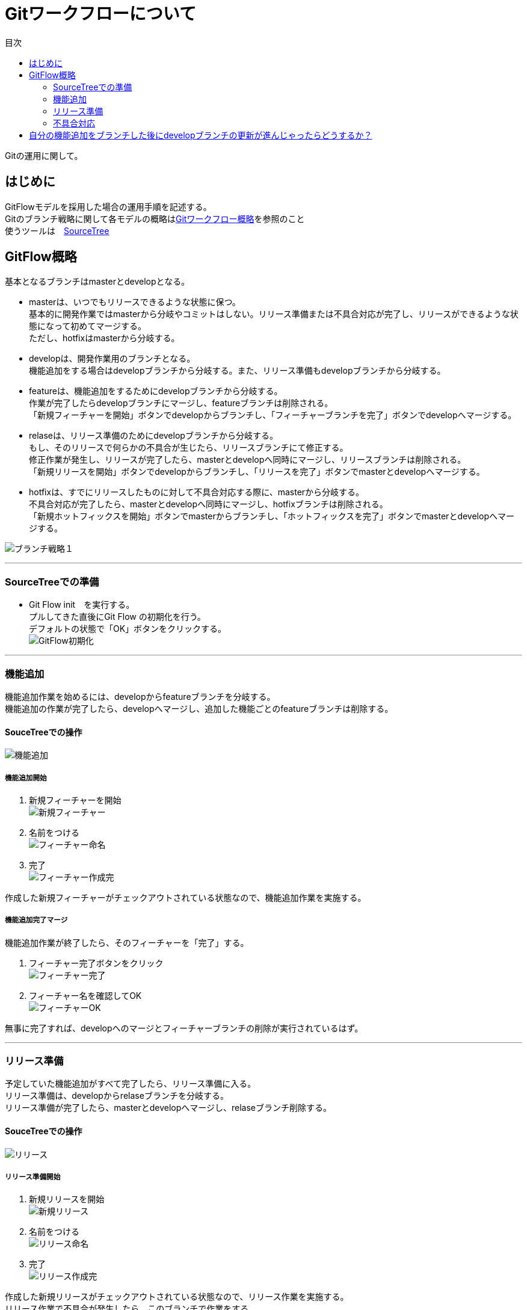 = Gitワークフローについて
:toc: left
:toc-title: 目次
:source-highlighter: coderay

Gitの運用に関して。

== はじめに

GitFlowモデルを採用した場合の運用手順を記述する。 +
Gitのブランチ戦略に関して各モデルの概略はlink:overview.adoc[Gitワークフロー概略]を参照のこと +
使うツールは　link:https://ja.atlassian.com/software/sourcetree[SourceTree] +

== GitFlow概略

基本となるブランチはmasterとdevelopとなる。 +

* masterは、いつでもリリースできるような状態に保つ。 +
基本的に開発作業ではmasterから分岐やコミットはしない。リリース準備または不具合対応が完了し、リリースができるような状態になって初めてマージする。 +
ただし、hotfixはmasterから分岐する。 +
* developは、開発作業用のブランチとなる。 +
機能追加をする場合はdevelopブランチから分岐する。また、リリース準備もdevelopブランチから分岐する。 +
* featureは、機能追加をするためにdevelopブランチから分岐する。 +
作業が完了したらdevelopブランチにマージし、featureブランチは削除される。 +
「新規フィーチャーを開始」ボタンでdevelopからブランチし、「フィーチャーブランチを完了」ボタンでdevelopへマージする。 +
* relaseは、リリース準備のためにdevelopブランチから分岐する。 +
もし、そのリリースで何らかの不具合が生じたら、リリースブランチにて修正する。 +
修正作業が発生し、リリースが完了したら、masterとdevelopへ同時にマージし、リリースブランチは削除される。 +
「新規リリースを開始」ボタンでdevelopからブランチし、「リリースを完了」ボタンでmasterとdevelopへマージする。 +
* hotfixは、すでにリリースしたものに対して不具合対応する際に、masterから分岐する。 +
不具合対応が完了したら、masterとdevelopへ同時にマージし、hotfixブランチは削除される。 +
「新規ホットフィックスを開始」ボタンでmasterからブランチし、「ホットフィックスを完了」ボタンでmasterとdevelopへマージする。 +

image:gitflow/gitflowseq.png[ブランチ戦略１]

---

=== SourceTreeでの準備

* Git Flow init　を実行する。 +
プルしてきた直後にGit Flow の初期化を行う。 +
デフォルトの状態で「OK」ボタンをクリックする。 +
image:gitflow/gitflow_init.png[GitFlow初期化]

---
=== 機能追加

機能追加作業を始めるには、developからfeatureブランチを分岐する。 +
機能追加の作業が完了したら、developへマージし、追加した機能ごとのfeatureブランチは削除する。 +

==== SouceTreeでの操作

image:gitflow/feature.png[機能追加]

===== 機能追加開始

. 新規フィーチャーを開始 +
image:gitflow\new_feature.png[新規フィーチャー]
. 名前をつける +
image:gitflow\naming_feature.png[フィーチャー命名]
. 完了 +
image:gitflow\complate_feature.png[フィーチャー作成完]

作成した新規フィーチャーがチェックアウトされている状態なので、機能追加作業を実施する。 +

===== 機能追加完了マージ

機能追加作業が終了したら、そのフィーチャーを「完了」する。 +

. フィーチャー完了ボタンをクリック +
image:gitflow\work_comp_feature.png[フィーチャー完了]
. フィーチャー名を確認してOK +
image:gitflow\ok_feature.png[フィーチャーOK]

無事に完了すれば、developへのマージとフィーチャーブランチの削除が実行されているはず。 +

---
=== リリース準備

予定していた機能追加がすべて完了したら、リリース準備に入る。 +
リリース準備は、developからrelaseブランチを分岐する。 +
リリース準備が完了したら、masterとdevelopへマージし、relaseブランチ削除する。 +

==== SouceTreeでの操作

image:gitflow\relase.png[リリース]

===== リリース準備開始

. 新規リリースを開始 +
image:gitflow\new_feature.png[新規リリース]
. 名前をつける +
image:gitflow\naming_relase.png[リリース命名]
. 完了 +
image:gitflow\complate_relase.png[リリース作成完]

作成した新規リリースがチェックアウトされている状態なので、リリース作業を実施する。 +
リリース作業で不具合が発生したら、このブランチで作業をする。 +

===== リリース準備完了マージ

リリース作業が終了したら、そのリリースを「完了」する。 +

. リリース完了ボタンをクリック +
image:gitflow\work_comp_relase.png[リリース完了]
. リリース名を確認してOK +
image:gitflow\ok_lelase.png[リリースOK]

無事に完了すれば、developとmasterへのマージとリリースブランチの削除が実行されているはず。 +
masterが更新されたので、本番環境などへのデプロイを行う。 +

---
=== 不具合対応

不具合対応はは、masterからhotfixブランチを分岐する。 +
機能追加の作業が完了したら、masterとdevelopへマージし、hotfixブランチは削除する。 +

==== SouceTreeでの操作

image:gitflow\hotfix.png[不具合対応]

===== 不具合対応開始


. 新規ホットフィックスを開始 +
image:gitflow\new_feature.png[新規ホットフィックス]
. 名前をつける +
image:gitflow\naming_hotfix.png[ホットフィックスx命名]
. 完了 +
image:gitflow\complate_hotfix.png[ホットフィックス作成完]

作成した新規ホットフィックスがチェックアウトされている状態なので、ホットフィックス作業を実施する。 +

===== 不具合対応完了マージ

不具合対応作業が終了したら、そのホットフィックスを「完了」する。 +

. ホットフィックス完了ボタンをクリック +
image:gitflow\work_comp_hotfix.png[ホットフィックス完了]
. ホットフィックス名を確認してOK +
image:gitflow\ok_hotfix.png[ホットフィックスOK]

無事に完了すれば、developとmasterへのマージとリリースブランチの削除が実行されているはず。 +
masterが更新されたので、本番環境などへのデプロイを行う。 +


== 自分の機能追加をブランチした後にdevelopブランチの更新が進んじゃったらどうするか？

いちどfeatureブランチを分岐してのちの作業中に、hotfix作業が入った場合やほかの人のfeatureブランチが完了した場合は、developブランチが進むことになる。 +
そのまま単純に `フィーチャー完了ボタン` をクリックするとエラーが帰ってくる。 +
その場合は、作業中のfeatureブランチをチェックアウトした状態で… +

. コミットされていないものがないか確認する。 +
  .. コミットされていないものがあれば、コミットするかスタッシュに逃がすかする。 +
  .. プッシュはしなくていい。 +
. フェッチをする。 +
  .. 樹形図の `origin/develop` が進んだ状態になる。 +
.  `origin/develop` の先頭を選択して右クリックから `リベース` をクリック +
  .. `リベースの確認` でOKをクリック。 +
  .. コンフリクトが起こらなければ、ここで完了。featureブランチは最新化されている。 +
. リベースしようとしてコンフリクトが起こった場合… +
  .. コンフリクトしているファイルを確認する。 +
  .. 差分を見てコンフリクトを解消する。 +
    ... developを優先する場合は、「競合を解決」→「相手の変更内容で解決」 +
    ... featureブランチの変更が正しい場合は、「競合を解決」→「自分の変更内容で解決」 +
    ... どちらの変更も混ぜ込んだ状態がただしい場合は、エディタやeclipseなどで編集しセーブしたうえで +
    「競合を解決」→「解決とマーク」 +
  .. 差分が解消したら、メニュー「操作」→「リベースを続ける」 +
  .. さらにコンフリクトが発生したら、差分を見てコンフリクトを解消する作業をもう一度くりかえす。 +
